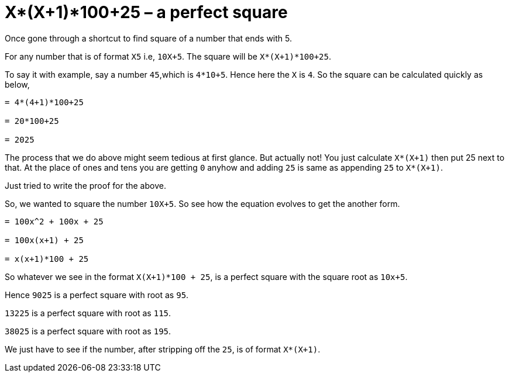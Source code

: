 = X*(X+1)*100+25 – a perfect square

:date: 2013-10-24 10:20
:category: Mathematics
:tags: Mathematics, Numbers, Speed Math


Once gone through a shortcut to find square of a number that ends with 5.

For any number that is of format `X5` i.e, `10X+5`. The square will be `X*(X+1)*100+25`.

To say it with example, say a number `45`,which is `4*10+5`. Hence here the `X` is `4`. So the square can be calculated quickly as below,

```math

= 4*(4+1)*100+25

= 20*100+25

= 2025

```

The process that we do above might seem tedious at first glance. But actually not! You just calculate `X*(X+1)` then put 25 next to that. At the place of ones and tens you are getting `0` anyhow and adding `25` is same as appending `25` to `X*(X+1)`.

Just tried to write the proof for the above.

So, we wanted to square the number `10X+5`. So see how the equation evolves to get the another form.


```math

= 100x^2 + 100x + 25

= 100x(x+1) + 25

= x(x+1)*100 + 25

```

So whatever we see in the format `X(X+1)*100 + 25`, is a perfect square with the square root as `10x+5`.

Hence `9025` is a perfect square with root as `95`.

`13225` is a perfect square with root as `115`.

`38025` is a perfect square with root as `195`.

We just have to see if the number, after stripping off the `25`, is of format `X*(X+1)`.